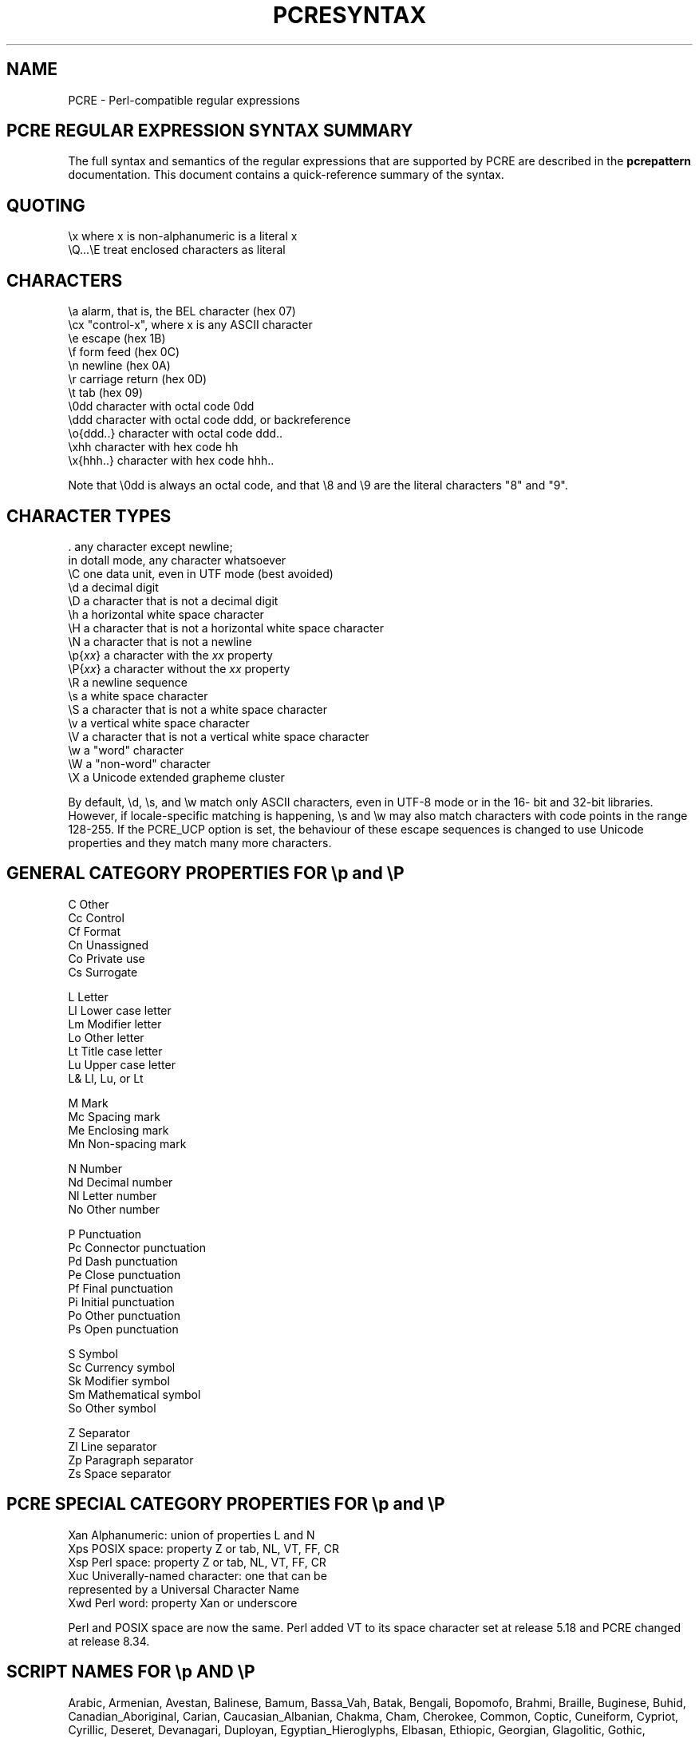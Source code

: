 .TH PCRESYNTAX 3 "08 January 2014" "PCRE 8.35"
.SH NAME
PCRE - Perl-compatible regular expressions
.SH "PCRE REGULAR EXPRESSION SYNTAX SUMMARY"
.rs
.sp
The full syntax and semantics of the regular expressions that are supported by
PCRE are described in the
.\" HREF
\fBpcrepattern\fP
.\"
documentation. This document contains a quick-reference summary of the syntax.
.
.
.SH "QUOTING"
.rs
.sp
  \ex         where x is non-alphanumeric is a literal x
  \eQ...\eE    treat enclosed characters as literal
.
.
.SH "CHARACTERS"
.rs
.sp
  \ea         alarm, that is, the BEL character (hex 07)
  \ecx        "control-x", where x is any ASCII character
  \ee         escape (hex 1B)
  \ef         form feed (hex 0C)
  \en         newline (hex 0A)
  \er         carriage return (hex 0D)
  \et         tab (hex 09)
  \e0dd       character with octal code 0dd
  \eddd       character with octal code ddd, or backreference
  \eo{ddd..}  character with octal code ddd..
  \exhh       character with hex code hh
  \ex{hhh..}  character with hex code hhh..
.sp
Note that \e0dd is always an octal code, and that \e8 and \e9 are the literal
characters "8" and "9".
.
.
.SH "CHARACTER TYPES"
.rs
.sp
  .          any character except newline;
               in dotall mode, any character whatsoever
  \eC         one data unit, even in UTF mode (best avoided)
  \ed         a decimal digit
  \eD         a character that is not a decimal digit
  \eh         a horizontal white space character
  \eH         a character that is not a horizontal white space character
  \eN         a character that is not a newline
  \ep{\fIxx\fP}     a character with the \fIxx\fP property
  \eP{\fIxx\fP}     a character without the \fIxx\fP property
  \eR         a newline sequence
  \es         a white space character
  \eS         a character that is not a white space character
  \ev         a vertical white space character
  \eV         a character that is not a vertical white space character
  \ew         a "word" character
  \eW         a "non-word" character
  \eX         a Unicode extended grapheme cluster
.sp
By default, \ed, \es, and \ew match only ASCII characters, even in UTF-8 mode
or in the 16- bit and 32-bit libraries. However, if locale-specific matching is
happening, \es and \ew may also match characters with code points in the range
128-255. If the PCRE_UCP option is set, the behaviour of these escape sequences
is changed to use Unicode properties and they match many more characters.
.
.
.SH "GENERAL CATEGORY PROPERTIES FOR \ep and \eP"
.rs
.sp
  C          Other
  Cc         Control
  Cf         Format
  Cn         Unassigned
  Co         Private use
  Cs         Surrogate
.sp
  L          Letter
  Ll         Lower case letter
  Lm         Modifier letter
  Lo         Other letter
  Lt         Title case letter
  Lu         Upper case letter
  L&         Ll, Lu, or Lt
.sp
  M          Mark
  Mc         Spacing mark
  Me         Enclosing mark
  Mn         Non-spacing mark
.sp
  N          Number
  Nd         Decimal number
  Nl         Letter number
  No         Other number
.sp
  P          Punctuation
  Pc         Connector punctuation
  Pd         Dash punctuation
  Pe         Close punctuation
  Pf         Final punctuation
  Pi         Initial punctuation
  Po         Other punctuation
  Ps         Open punctuation
.sp
  S          Symbol
  Sc         Currency symbol
  Sk         Modifier symbol
  Sm         Mathematical symbol
  So         Other symbol
.sp
  Z          Separator
  Zl         Line separator
  Zp         Paragraph separator
  Zs         Space separator
.
.
.SH "PCRE SPECIAL CATEGORY PROPERTIES FOR \ep and \eP"
.rs
.sp
  Xan        Alphanumeric: union of properties L and N
  Xps        POSIX space: property Z or tab, NL, VT, FF, CR
  Xsp        Perl space: property Z or tab, NL, VT, FF, CR
  Xuc        Univerally-named character: one that can be
               represented by a Universal Character Name
  Xwd        Perl word: property Xan or underscore
.sp
Perl and POSIX space are now the same. Perl added VT to its space character set
at release 5.18 and PCRE changed at release 8.34.
.
.
.SH "SCRIPT NAMES FOR \ep AND \eP"
.rs
.sp
Arabic,
Armenian,
Avestan,
Balinese,
Bamum,
Bassa_Vah,
Batak,
Bengali,
Bopomofo,
Brahmi,
Braille,
Buginese,
Buhid,
Canadian_Aboriginal,
Carian,
Caucasian_Albanian,
Chakma,
Cham,
Cherokee,
Common,
Coptic,
Cuneiform,
Cypriot,
Cyrillic,
Deseret,
Devanagari,
Duployan,
Egyptian_Hieroglyphs,
Elbasan,
Ethiopic,
Georgian,
Glagolitic,
Gothic,
Grantha,
Greek,
Gujarati,
Gurmukhi,
Han,
Hangul,
Hanunoo,
Hebrew,
Hiragana,
Imperial_Aramaic,
Inherited,
Inscriptional_Pahlavi,
Inscriptional_Parthian,
Javanese,
Kaithi,
Kannada,
Katakana,
Kayah_Li,
Kharoshthi,
Khmer,
Khojki,
Khudawadi,
Lao,
Latin,
Lepcha,
Limbu,
Linear_A,
Linear_B,
Lisu,
Lycian,
Lydian,
Mahajani,
Malayalam,
Mandaic,
Manichaean,
Meetei_Mayek,
Mende_Kikakui,
Meroitic_Cursive,
Meroitic_Hieroglyphs,
Miao,
Modi,
Mongolian,
Mro,
Myanmar,
Nabataean,
New_Tai_Lue,
Nko,
Ogham,
Ol_Chiki,
Old_Italic,
Old_North_Arabian,
Old_Permic,
Old_Persian,
Old_South_Arabian,
Old_Turkic,
Oriya,
Osmanya,
Pahawh_Hmong,
Palmyrene,
Pau_Cin_Hau,
Phags_Pa,
Phoenician,
Psalter_Pahlavi,
Rejang,
Runic,
Samaritan,
Saurashtra,
Sharada,
Shavian,
Siddham,
Sinhala,
Sora_Sompeng,
Sundanese,
Syloti_Nagri,
Syriac,
Tagalog,
Tagbanwa,
Tai_Le,
Tai_Tham,
Tai_Viet,
Takri,
Tamil,
Telugu,
Thaana,
Thai,
Tibetan,
Tifinagh,
Tirhuta,
Ugaritic,
Vai,
Warang_Citi,
Yi.
.
.
.SH "CHARACTER CLASSES"
.rs
.sp
  [...]       positive character class
  [^...]      negative character class
  [x-y]       range (can be used for hex characters)
  [[:xxx:]]   positive POSIX named set
  [[:^xxx:]]  negative POSIX named set
.sp
  alnum       alphanumeric
  alpha       alphabetic
  ascii       0-127
  blank       space or tab
  cntrl       control character
  digit       decimal digit
  graph       printing, excluding space
  lower       lower case letter
  print       printing, including space
  punct       printing, excluding alphanumeric
  space       white space
  upper       upper case letter
  word        same as \ew
  xdigit      hexadecimal digit
.sp
In PCRE, POSIX character set names recognize only ASCII characters by default,
but some of them use Unicode properties if PCRE_UCP is set. You can use
\eQ...\eE inside a character class.
.
.
.SH "QUANTIFIERS"
.rs
.sp
  ?           0 or 1, greedy
  ?+          0 or 1, possessive
  ??          0 or 1, lazy
  *           0 or more, greedy
  *+          0 or more, possessive
  *?          0 or more, lazy
  +           1 or more, greedy
  ++          1 or more, possessive
  +?          1 or more, lazy
  {n}         exactly n
  {n,m}       at least n, no more than m, greedy
  {n,m}+      at least n, no more than m, possessive
  {n,m}?      at least n, no more than m, lazy
  {n,}        n or more, greedy
  {n,}+       n or more, possessive
  {n,}?       n or more, lazy
.
.
.SH "ANCHORS AND SIMPLE ASSERTIONS"
.rs
.sp
  \eb          word boundary
  \eB          not a word boundary
  ^           start of subject
               also after internal newline in multiline mode
  \eA          start of subject
  $           end of subject
               also before newline at end of subject
               also before internal newline in multiline mode
  \eZ          end of subject
               also before newline at end of subject
  \ez          end of subject
  \eG          first matching position in subject
.
.
.SH "MATCH POINT RESET"
.rs
.sp
  \eK          reset start of match
.sp
\eK is honoured in positive assertions, but ignored in negative ones.
.
.
.SH "ALTERNATION"
.rs
.sp
  expr|expr|expr...
.
.
.SH "CAPTURING"
.rs
.sp
  (...)           capturing group
  (?<name>...)    named capturing group (Perl)
  (?'name'...)    named capturing group (Perl)
  (?P<name>...)   named capturing group (Python)
  (?:...)         non-capturing group
  (?|...)         non-capturing group; reset group numbers for
                   capturing groups in each alternative
.
.
.SH "ATOMIC GROUPS"
.rs
.sp
  (?>...)         atomic, non-capturing group
.
.
.
.
.SH "COMMENT"
.rs
.sp
  (?#....)        comment (not nestable)
.
.
.SH "OPTION SETTING"
.rs
.sp
  (?i)            caseless
  (?J)            allow duplicate names
  (?m)            multiline
  (?s)            single line (dotall)
  (?U)            default ungreedy (lazy)
  (?x)            extended (ignore white space)
  (?-...)         unset option(s)
.sp
The following are recognized only at the very start of a pattern or after one
of the newline or \eR options with similar syntax. More than one of them may
appear.
.sp
  (*LIMIT_MATCH=d) set the match limit to d (decimal number)
  (*LIMIT_RECURSION=d) set the recursion limit to d (decimal number)
  (*NO_AUTO_POSSESS) no auto-possessification (PCRE_NO_AUTO_POSSESS)
  (*NO_START_OPT) no start-match optimization (PCRE_NO_START_OPTIMIZE)
  (*UTF8)         set UTF-8 mode: 8-bit library (PCRE_UTF8)
  (*UTF16)        set UTF-16 mode: 16-bit library (PCRE_UTF16)
  (*UTF32)        set UTF-32 mode: 32-bit library (PCRE_UTF32)
  (*UTF)          set appropriate UTF mode for the library in use
  (*UCP)          set PCRE_UCP (use Unicode properties for \ed etc)
.sp
Note that LIMIT_MATCH and LIMIT_RECURSION can only reduce the value of the
limits set by the caller of pcre_exec(), not increase them.
.
.
.SH "NEWLINE CONVENTION"
.rs
.sp
These are recognized only at the very start of the pattern or after option
settings with a similar syntax.
.sp
  (*CR)           carriage return only
  (*LF)           linefeed only
  (*CRLF)         carriage return followed by linefeed
  (*ANYCRLF)      all three of the above
  (*ANY)          any Unicode newline sequence
.
.
.SH "WHAT \eR MATCHES"
.rs
.sp
These are recognized only at the very start of the pattern or after option
setting with a similar syntax.
.sp
  (*BSR_ANYCRLF)  CR, LF, or CRLF
  (*BSR_UNICODE)  any Unicode newline sequence
.
.
.SH "LOOKAHEAD AND LOOKBEHIND ASSERTIONS"
.rs
.sp
  (?=...)         positive look ahead
  (?!...)         negative look ahead
  (?<=...)        positive look behind
  (?<!...)        negative look behind
.sp
Each top-level branch of a look behind must be of a fixed length.
.
.
.SH "BACKREFERENCES"
.rs
.sp
  \en              reference by number (can be ambiguous)
  \egn             reference by number
  \eg{n}           reference by number
  \eg{-n}          relative reference by number
  \ek<name>        reference by name (Perl)
  \ek'name'        reference by name (Perl)
  \eg{name}        reference by name (Perl)
  \ek{name}        reference by name (.NET)
  (?P=name)       reference by name (Python)
.
.
.SH "SUBROUTINE REFERENCES (POSSIBLY RECURSIVE)"
.rs
.sp
  (?R)            recurse whole pattern
  (?n)            call subpattern by absolute number
  (?+n)           call subpattern by relative number
  (?-n)           call subpattern by relative number
  (?&name)        call subpattern by name (Perl)
  (?P>name)       call subpattern by name (Python)
  \eg<name>        call subpattern by name (Oniguruma)
  \eg'name'        call subpattern by name (Oniguruma)
  \eg<n>           call subpattern by absolute number (Oniguruma)
  \eg'n'           call subpattern by absolute number (Oniguruma)
  \eg<+n>          call subpattern by relative number (PCRE extension)
  \eg'+n'          call subpattern by relative number (PCRE extension)
  \eg<-n>          call subpattern by relative number (PCRE extension)
  \eg'-n'          call subpattern by relative number (PCRE extension)
.
.
.SH "CONDITIONAL PATTERNS"
.rs
.sp
  (?(condition)yes-pattern)
  (?(condition)yes-pattern|no-pattern)
.sp
  (?(n)...        absolute reference condition
  (?(+n)...       relative reference condition
  (?(-n)...       relative reference condition
  (?(<name>)...   named reference condition (Perl)
  (?('name')...   named reference condition (Perl)
  (?(name)...     named reference condition (PCRE)
  (?(R)...        overall recursion condition
  (?(Rn)...       specific group recursion condition
  (?(R&name)...   specific recursion condition
  (?(DEFINE)...   define subpattern for reference
  (?(assert)...   assertion condition
.
.
.SH "BACKTRACKING CONTROL"
.rs
.sp
The following act immediately they are reached:
.sp
  (*ACCEPT)       force successful match
  (*FAIL)         force backtrack; synonym (*F)
  (*MARK:NAME)    set name to be passed back; synonym (*:NAME)
.sp
The following act only when a subsequent match failure causes a backtrack to
reach them. They all force a match failure, but they differ in what happens
afterwards. Those that advance the start-of-match point do so only if the
pattern is not anchored.
.sp
  (*COMMIT)       overall failure, no advance of starting point
  (*PRUNE)        advance to next starting character
  (*PRUNE:NAME)   equivalent to (*MARK:NAME)(*PRUNE)
  (*SKIP)         advance to current matching position
  (*SKIP:NAME)    advance to position corresponding to an earlier
                  (*MARK:NAME); if not found, the (*SKIP) is ignored
  (*THEN)         local failure, backtrack to next alternation
  (*THEN:NAME)    equivalent to (*MARK:NAME)(*THEN)
.
.
.SH "CALLOUTS"
.rs
.sp
  (?C)      callout
  (?Cn)     callout with data n
.
.
.SH "SEE ALSO"
.rs
.sp
\fBpcrepattern\fP(3), \fBpcreapi\fP(3), \fBpcrecallout\fP(3),
\fBpcrematching\fP(3), \fBpcre\fP(3).
.
.
.SH AUTHOR
.rs
.sp
.nf
Philip Hazel
University Computing Service
Cambridge CB2 3QH, England.
.fi
.
.
.SH REVISION
.rs
.sp
.nf
Last updated: 08 January 2014
Copyright (c) 1997-2014 University of Cambridge.
.fi
